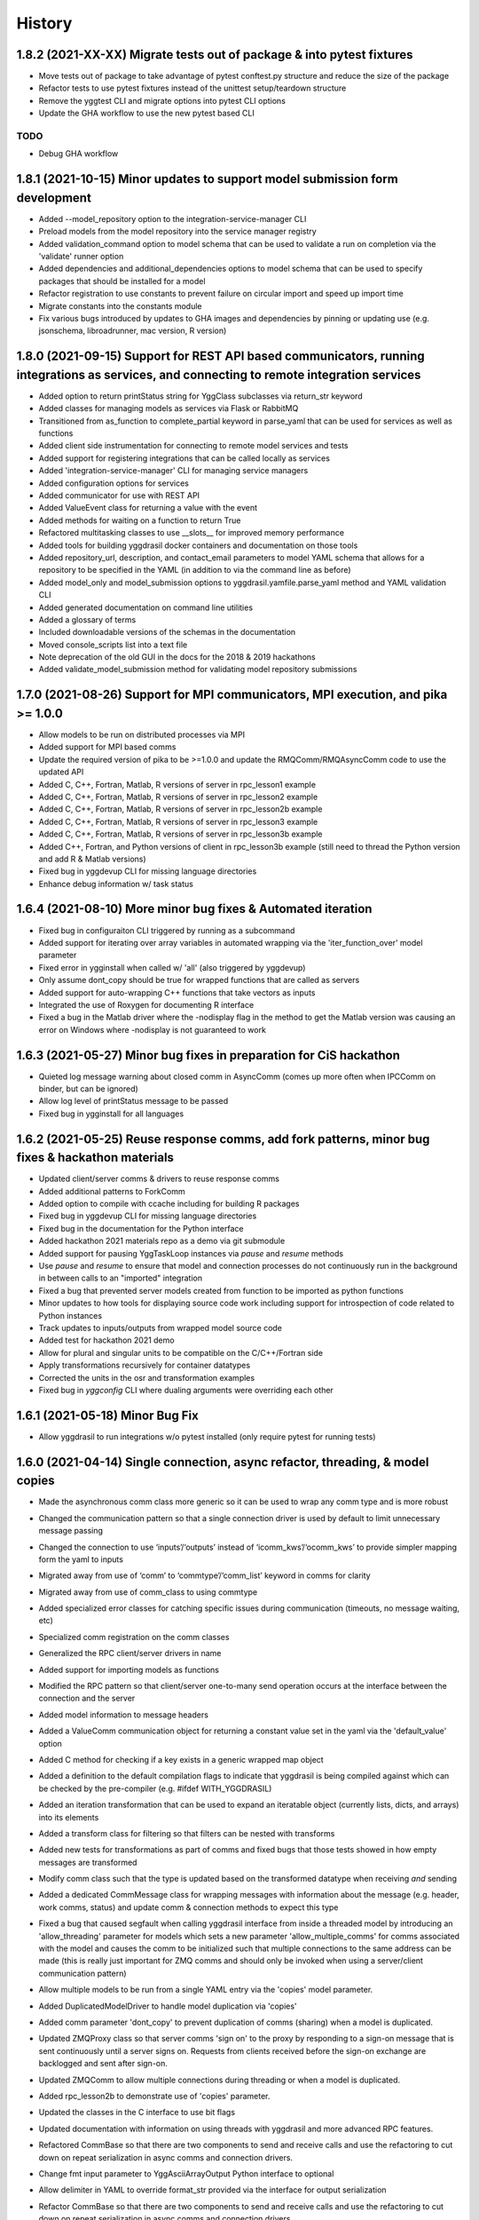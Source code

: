 =======
History
=======

1.8.2 (2021-XX-XX) Migrate tests out of package & into pytest fixtures
------------------

* Move tests out of package to take advantage of pytest conftest.py structure and reduce the size of the package
* Refactor tests to use pytest fixtures instead of the unittest setup/teardown structure
* Remove the yggtest CLI and migrate options into pytest CLI options
* Update the GHA workflow to use the new pytest based CLI

TODO
~~~~

* Debug GHA workflow

1.8.1 (2021-10-15) Minor updates to support model submission form development
------------------

* Added --model_repository option to the integration-service-manager CLI
* Preload models from the model repository into the service manager registry
* Added validation_command option to model schema that can be used to validate a run on completion via the 'validate' runner option
* Added dependencies and additional_dependencies options to model schema that can be used to specify packages that should be installed for a model
* Refactor registration to use constants to prevent failure on circular import and speed up import time
* Migrate constants into the constants module
* Fix various bugs introduced by updates to GHA images and dependencies by pinning or updating use (e.g. jsonschema, libroadrunner, mac version, R version)

1.8.0 (2021-09-15) Support for REST API based communicators, running integrations as services, and connecting to remote integration services
------------------

* Added option to return printStatus string for YggClass subclasses via return_str keyword
* Added classes for managing models as services via Flask or RabbitMQ
* Transitioned from as_function to complete_partial keyword in parse_yaml that can be used for services as well as functions
* Added client side instrumentation for connecting to remote model services and tests
* Added support for registering integrations that can be called locally as services
* Added 'integration-service-manager' CLI for managing service managers
* Added configuration options for services
* Added communicator for use with REST API
* Added ValueEvent class for returning a value with the event
* Added methods for waiting on a function to return True
* Refactored multitasking classes to use __slots__ for improved memory performance
* Added tools for building yggdrasil docker containers and documentation on those tools
* Added repository_url, description, and contact_email parameters to model YAML schema that allows for a repository to be specified in the YAML (in addition to via the command line as before)
* Added model_only and model_submission options to yggdrasil.yamfile.parse_yaml method and YAML validation CLI
* Added generated documentation on command line utilities
* Added a glossary of terms
* Included downloadable versions of the schemas in the documentation
* Moved console_scripts list into a text file
* Note deprecation of the old GUI in the docs for the 2018 & 2019 hackathons
* Added validate_model_submission method for validating model repository submissions

1.7.0 (2021-08-26) Support for MPI communicators, MPI execution, and pika >= 1.0.0
------------------

* Allow models to be run on distributed processes via MPI
* Added support for MPI based comms
* Update the required version of pika to be >=1.0.0 and update the RMQComm/RMQAsyncComm code to use the updated API
* Added C, C++, Fortran, Matlab, R versions of server in rpc_lesson1 example
* Added C, C++, Fortran, Matlab, R versions of server in rpc_lesson2 example
* Added C, C++, Fortran, Matlab, R versions of server in rpc_lesson2b example
* Added C, C++, Fortran, Matlab, R versions of server in rpc_lesson3 example
* Added C, C++, Fortran, Matlab, R versions of server in rpc_lesson3b example
* Added C++, Fortran, and Python versions of client in rpc_lesson3b example (still need to thread the Python version and add R & Matlab versions)
* Fixed bug in yggdevup CLI for missing language directories
* Enhance debug information w/ task status

1.6.4 (2021-08-10) More minor bug fixes & Automated iteration
------------------

* Fixed bug in configuraiton CLI triggered by running as a subcommand
* Added support for iterating over array variables in automated wrapping via the 'iter_function_over' model parameter
* Fixed error in ygginstall when called w/ 'all' (also triggered by yggdevup)
* Only assume dont_copy should be true for wrapped functions that are called as servers
* Added support for auto-wrapping C++ functions that take vectors as inputs
* Integrated the use of Roxygen for documenting R interface
* Fixed a bug in the Matlab driver where the -nodisplay flag in the method to get the Matlab version was causing an error on Windows where -nodisplay is not guaranteed to work

1.6.3 (2021-05-27) Minor bug fixes in preparation for CiS hackathon
------------------

* Quieted log message warning about closed comm in AsyncComm (comes up more often when IPCComm on binder, but can be ignored)
* Allow log level of printStatus message to be passed
* Fixed bug in ygginstall for all languages

1.6.2 (2021-05-25) Reuse response comms, add fork patterns, minor bug fixes & hackathon materials
------------------

* Updated client/server comms & drivers to reuse response comms
* Added additional patterns to ForkComm
* Added option to compile with ccache including for building R packages
* Fixed bug in yggdevup CLI for missing language directories
* Fixed bug in the documentation for the Python interface
* Added hackathon 2021 materials repo as a demo via git submodule
* Added support for pausing YggTaskLoop instances via `pause` and `resume` methods
* Use `pause` and `resume` to ensure that model and connection processes do not continuously run in the background in between calls to an "imported" integration
* Fixed a bug that prevented server models created from function to be imported as python functions
* Minor updates to how tools for displaying source code work including support for introspection of code related to Python instances
* Track updates to inputs/outputs from wrapped model source code
* Added test for hackathon 2021 demo
* Allow for plural and singular units to be compatible on the C/C++/Fortran side
* Apply transformations recursively for container datatypes
* Corrected the units in the osr and transformation examples
* Fixed bug in `yggconfig` CLI where dualing arguments were overriding each other

1.6.1 (2021-05-18) Minor Bug Fix
------------------

* Allow yggdrasil to run integrations w/o pytest installed (only require pytest for running tests)


1.6.0 (2021-04-14) Single connection, async refactor, threading, & model copies
------------------

* Made the asynchronous comm class more generic so it can be used to wrap any comm type and is more robust
* Changed the communication pattern so that a single connection driver is used by default to limit unnecessary message passing
* Changed the connection to use ‘inputs’/‘outputs’ instead of ‘icomm_kws’/‘ocomm_kws’ to provide simpler mapping form the yaml to inputs
* Migrated away from use of ‘comm’ to ‘commtype’/‘comm_list’ keyword in comms for clarity
* Migrated away from use of comm_class to using commtype
* Added specialized error classes for catching specific issues during communication (timeouts, no message waiting, etc)
* Specialized comm registration on the comm classes
* Generalized the RPC client/server drivers in name
* Added support for importing models as functions
* Modified the RPC pattern so that client/server one-to-many send operation occurs at the interface between the connection and the server
* Added model information to message headers
* Added a ValueComm communication object for returning a constant value set in the yaml via the 'default_value' option
* Added C method for checking if a key exists in a generic wrapped map object
* Added a definition to the default compilation flags to indicate that yggdrasil is being compiled against which can be checked by the pre-compiler (e.g. #ifdef WITH_YGGDRASIL)
* Added an iteration transformation that can be used to expand an iteratable object (currently lists, dicts, and arrays) into its elements
* Added a transform class for filtering so that filters can be nested with transforms
* Added new tests for transformations as part of comms and fixed bugs that those tests showed in how empty messages are transformed
* Modify comm class such that the type is updated based on the transformed datatype when receiving *and* sending
* Added a dedicated CommMessage class for wrapping messages with information about the message (e.g. header, work comms, status) and update comm & connection methods to expect this type
* Fixed a bug that caused segfault when calling yggdrasil interface from inside a threaded model by introducing an 'allow_threading' parameter for models which sets a new parameter 'allow_multiple_comms' for comms associated with the model and causes the comm to be initialized such that multiple connections to the same address can be made (this is really just important for ZMQ comms and should only be invoked when using a server/client communication pattern)
* Allow multiple models to be run from a single YAML entry via the 'copies' model parameter.
* Added DuplicatedModelDriver to handle model duplication via 'copies'
* Added comm parameter 'dont_copy' to prevent duplication of comms (sharing) when a model is duplicated.
* Updated ZMQProxy class so that server comms 'sign on' to the proxy by responding to a sign-on message that is sent continuously until a server signs on. Requests from clients received before the sign-on exchange are backlogged and sent after sign-on.
* Updated ZMQComm to allow multiple connections during threading or when a model is duplicated.
* Added rpc_lesson2b to demonstrate use of 'copies' parameter.
* Updated the classes in the C interface to use bit flags
* Updated documentation with information on using threads with yggdrasil and more advanced RPC features.
* Refactored CommBase so that there are two components to send and receive calls and use the refactoring to cut down on repeat serialization in async comms and connection drivers.
* Change fmt input parameter to YggAsciiArrayOutput Python interface to optional
* Allow delimiter in YAML to override format_str provided via the interface for output serialization
* Refactor CommBase so that there are two components to send and receive calls and use the refactoring to cut down on repeat serialization in async comms and connection drivers.

  When sending...

  1) prepare_message, which does all of the steps from filtering, transforming, creating headers & work comms, to serializing and
  2) send_message which does sends messages including iterator messages and work comms.

  When receiving...

  1) recv_message, which receives the message and deserializes it, and
  2) finalize_message, which filters and transforms messages and performs actions associated with specific message types.


1.5.0 (2021-02-10) Migrate to GHA, refactor CLI, & fix bugs
------------------

* Move continuous integration for testing and deployment to Github actions
* Refactor the command line interface and add the `yggdrasil [subcommand]` CLI with subcommands for other command line actions so that the CLI can be called with a specific version of Python via `python -m yggdrasil [subcommand]`
* Fix bug where colons cause environment variables to be invalid for R models run in Conda environments on Ubuntu
* Update the conda recipe so that the yggdrasil configuration file and R package are removed on uninstall


1.4.0 (2020-12-09) Support for OpenSimRoot models, wrapped functions as clients/servers, & misc. features/bug fixes
------------------

General
~~~~~~~

* Added driver for running OpenSimRoot models
* Added a new  'demo' directory to contain submodules linking to external materials that can be used in demos, but tested with the repo as part of the CI
* Added FSPM demo materials as a submodule
* Added support for “global” comms that can be reused between calls on the same process (and different threads, though there needs to be additional work to make non-client/server comms fully thread safe)
* Added support for auto-wrapping functions for use as servers/clients and that contain yggdrasil calls
* Added rpc example demonstrating use of the “global” comms feature to support wrapping of functions for client/server call patterns
* Created config context for handling runtime options as controlled by combinations of CLI arguments and configuration files
* Removed use of “last_header” attribute on comms to eliminate ambiguity when messages are received asynchronously in the background
* Streamlined how RMQ import is tested so that RMQComm is the basis instead of RMQAsyncComm
* Added interface regex to model drivers for locating & replacing existing yggdrasil imports/calls in wrapped code when ‘global’ version should be used in the case of R
* Change interface behavior for all Python-based languages (R & Matlab) to no longer assume format_str values of ‘%s’ for client/server comms (this prevents defaulting to arrays)
* Added support for use of trimesh objects with ply/obj messages
* Added tools for displaying code w/ syntax highlighting
* Improved error handling in yaml processing including checking for duplicates

Command Line Interface
~~~~~~~~~~~~~~~~~~~~~~

* Added CLI utilities for updating after pulling development updates (yggdefup) and compiling the interface libraries (yggcompile)
* Improved the CLI utilities for getting compilation flags to allow language/os specific options

Testing
~~~~~~~

* Cleaned up test output to limit log (after reaching log limit on Travis CI)
* Added test fixtures for demos
* Created test context for handling configuration and environment variables that control which tests will be skipped
* Added coverage pragmas for handling specific cases
* Updated how tests are identified to eliminate unnecessary languages from test discovery (avoid superfluous skips)
* Removed explicit version of sbml test required by differences in release on different os (this has been resolved)
* Added additional flags for improving the performance of tests
* Generalized CI setup script to consolidate dependencies and streamline installation

General bug fixes
~~~~~~~~~~~~~~~~~

* Stopped duplicate logging output
* Compile internal dependencies on demand when compilation/linking flags are requested
* Avoid infinite loop when auto wrapping functions without any inputs
* Fixed a bug in the WOFOST serializer for null units
* Fixed bug in the method used to extract units from versions used by other languages (including unicode characters for degree) where calling the method twice resulted in an incomplete unit string
* Fixed bug in handling of dimensionless quantities when checking for units
  
Fortran Interface
~~~~~~~~~~~~~~~~~

* Added support for passing references to relocatable types in function wrappers
* Don’t split lines that include macros
* Added support for wrapping functions in modules
* Fixed bug following updates to the gfortran compiler on conda-forge that removed support for mapping to character arrays (rather than arrays of characters)
* Added optional arguments to client/server interfaces (for the format strings)
* Added versions of client/server interfaces in that allow direct type specification

R Interface
~~~~~~~~~~~

* Fixed bugs in the handling of conversions for units and null objects
* Added support for named arguments in the R interface

C/C++ Interface
~~~~~~~~~~~~~~~

* Fixed a bug where arguments were not being correctly skipped (now they are explicitly skipped based on the expected type)
* Added support for std::string typed names as input to the C++ interface
* Fix bug in C++ function regex when reference/pointer operators are included in the types
* Added versions of client/server interfaces in that allow direct type specification

Matlab Interface
~~~~~~~~~~~~~~~~

* Fixed a bug in the Matlab to Python object transformation
* Added support for keyword arguments to the Matlab interface


1.3.0 (2020-07-08) Support for Fortran Models
------------------

* Fortran interface which uses the Fortran 2003 standard (f70, f90 will be added at a later date)
* Fortran versions of all examples
* Tests for use of GNU and LLVM compilers on Windows


1.2.0 (2020-06-11) Support for WOFOST parameter files, NetCDF files, SBML models, & automated timestep synchronization
------------------

* Add support for reading/writing WOFOST parameter files.
* Add support for reading/writing NetCDF files.
* Update tests for serialization/comms/filters/transforms so that tests are generated automatically.
* Add support for running SBML models.
* Add dedicated base class for domain specific languages.
* Allow connections to be run in processes as well as threads.
* New submodule for handling threading/multiprocessing uniformly and interchangeably.
* Add dedicated driver for handling synchronization of scalar variables between time based models at each timestep that can be invoked via a yaml parameter.


1.1.1 (2020-03-20) Matlab bug fix
------------------

* Fixes a bug where on some operating systems, the environment variables in the process used to launch Matlab are not inherited by the Matlab script.
* Minor changes to CI setup


1.1.0 (2020-03-16) Drop Python 2 + Misc.
------------------

* Droped support for Python 2
* Added schema for generating model form
* Move configuration out of model driver classes to speed up and simplify import
* Various bug fixes for installation (search directory for Matlab, default python include/libraries, etc.)
* Allow for matlab <r2019a call signature which doesn’t include -batch option
* Various fixes for pandas compatibility across languages including reading as string vs. bytes.
* Added option for including other yamls files
* Fixed bug in CLI for getting C/C++ compiler/linker flags
* Move doutside_loop to comm (not valid on file)
* Added tests for transforms and fixed various bugs in transformations
* Added buffer comm which stores messages in-memory
